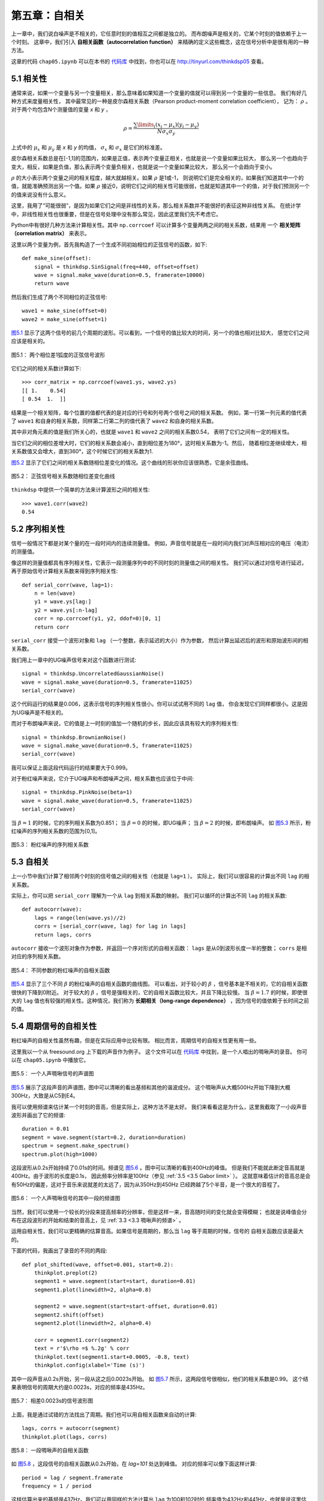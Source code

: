 第五章：自相关
===================

上一章中，我们说白噪声是不相关的，它任意时刻的值相互之间都是独立的。
而布朗噪声是相关的，它某个时刻的值依赖于上一个时刻。
这章中，我们引入 **自相关函数（autocorrelation function）** 
来精确的定义这些概念，这在信号分析中是很有用的一种方法。

这章的代码 ``chap05.ipynb`` 可以在本书的 `代码库`_ 中找到，你也可以在 http://tinyurl.com/thinkdsp05 查看。

.. _代码库: https://github.com/AllenDowney/ThinkDSP

5.1 相关性
---------------

通常来说，如果一个变量与另一个变量相关，那么意味着如果知道一个变量的值就可以得到另一个变量的一些信息。
我们有好几种方式来度量相关性，
其中最常见的一种是皮尔森相关系数（Pearson product-moment correlation coefficient），
记为： :math:`\rho` 。对于两个均包含N个测量值的变量 *x* 和 *y* ，

.. math::

    \rho  = \frac{{\sum\limits_i {({x_i} - {\mu _x})({y_i} - {\mu _y})} }}{{N{\sigma _x}{\sigma _y}}}

上式中的 :math:`{\mu _x}` 和 :math:`{\mu _y}` 是 *x* 和 *y* 的均值，
:math:`{\sigma _x}` 和 :math:`{\sigma _x}` 是它们的标准差。

皮尔森相关系数总是在[-1,1]的范围内，如果是正值，表示两个变量正相关，也就是说一个变量如果比较大，
那么另一个也趋向于变大，相反，如果是负值，那么表示两个变量负相关，也就是说一个变量如果比较大，
那么另一个会趋向于变小。

:math:`\rho` 的大小表示两个变量之间的相关程度，越大就越相关。如果 :math:`\rho` 是1或-1，
则说明它们是完全相关的，如果我们知道其中一个的值，就能准确预测出另一个值。如果 :math:`\rho` 
接近0，说明它们之间的相关性可能很弱，也就是知道其中一个的值，对于我们预测另一个的值来说没有什么意义。

这里，我用了“可能很弱”，是因为如果它们之间是非线性的关系，那么相关系数并不能很好的表征这种非线性关系。
在统计学中，非线性相关性也很重要，但是在信号处理中没有那么常见，因此这里我们先不考虑它。

Python中有很好几种方法来计算相关性。其中 ``np.corrcoef`` 可以计算多个变量两两之间的相关系数，结果用
一个 **相关矩阵（correlation matrix）** 来表示。

这里以两个变量为例，首先我构造了一个生成不同初始相位的正弦信号的函数，如下::

    def make_sine(offset):
        signal = thinkdsp.SinSignal(freq=440, offset=offset)
        wave = signal.make_wave(duration=0.5, framerate=10000)
        return wave

然后我们生成了两个不同相位的正弦信号::

    wave1 = make_sine(offset=0)
    wave2 = make_sine(offset=1)

`图5.1`_ 显示了这两个信号的前几个周期的波形。可以看到，一个信号的值比较大的时间，另一个的值也相对比较大，
感觉它们之间应该是相关的。

.. _图5.1:

.. figure:: images/thinkdsp026.png
    :alt: Two sine waves that differ by a phase offset of 1 radian; 
        their coefficient of correlation is 0.54
    :align: center

    图5.1： 两个相位差1弧度的正弦信号波形

它们之间的相关系数计算如下::

    >>> corr_matrix = np.corrcoef(wave1.ys, wave2.ys)
    [[ 1.    0.54]
    [ 0.54  1.  ]]

结果是一个相关矩阵，每个位置的值都代表的是对应的行号和列号两个信号之间的相关系数。
例如，第一行第一列元素的值代表了 ``wave1`` 和自身的相关系数，同样第二行第二列的值代表了
``wave2`` 和自身的相关系数。

其中非对角元素的值是我们所关心的，也就是 ``wave1`` 和 ``wave2`` 之间的相关系数0.54，
表明了它们之间有一定的相关性。

当它们之间的相位差增大时，它们的相关系数会减小，直到相位差为180°，这时相关系数为-1。然后，
随着相位差继续增大，相关系数值又会增大，直到360°，这个时候它们的相关系数为1.

`图5.2`_ 显示了它们之间的相关系数随相位差变化的情况。这个曲线的形状你应该很熟悉，它是余弦曲线。

.. _图5.2:

.. figure:: images/thinkdsp027.png
    :alt: The correlation of two sine waves as a function of 
        the phase offset between them. The result is a cosine
    :align: center

    图5.2： 正弦信号相关系数随相位差变化曲线

``thinkdsp`` 中提供一个简单的方法来计算波形之间的相关性::

    >>> wave1.corr(wave2)
    0.54

5.2 序列相关性
----------------

信号一般情况下都是对某个量的在一段时间内的连续测量值。
例如，声音信号就是在一段时间内我们对声压相对应的电压（电流）的测量值。

像这样的测量值都具有序列相关性，它表示一段测量序列中的不同时刻的测量值之间的相关性。
我们可以通过对信号进行延迟，再于原始信号计算相关系数来得到序列相关性::

    def serial_corr(wave, lag=1):
        n = len(wave)
        y1 = wave.ys[lag:]
        y2 = wave.ys[:n-lag]
        corr = np.corrcoef(y1, y2, ddof=0)[0, 1]
        return corr

``serial_corr`` 接受一个波形对象和 ``lag`` （一个整数，表示延迟的大小）作为参数，
然后计算出延迟后的波形和原始波形间的相关系数。

我们用上一章中的UG噪声信号来对这个函数进行测试::

    signal = thinkdsp.UncorrelatedGaussianNoise()
    wave = signal.make_wave(duration=0.5, framerate=11025)
    serial_corr(wave)

这个代码运行的结果是0.006，这表示信号的序列相关性很小。你可以试试用不同的 ``lag`` 值，
你会发现它们同样都很小。这是因为UG噪声是不相关的。

而对于布朗噪声来说，它的值是上一时刻的值加一个随机的步长，因此应该具有较大的序列相关性::

    signal = thinkdsp.BrownianNoise()
    wave = signal.make_wave(duration=0.5, framerate=11025)
    serial_corr(wave)

我可以保证上面这段代码运行的结果要大于0.999。

对于粉红噪声来说，它介于UG噪声和布朗噪声之间，相关系数也应该位于中间::

    signal = thinkdsp.PinkNoise(beta=1)
    wave = signal.make_wave(duration=0.5, framerate=11025)
    serial_corr(wave)

当 :math:`\beta = 1` 的时候，它的序列相关系数为0.851；
当 :math:`\beta = 0` 的时候，即UG噪声；
当 :math:`\beta = 2` 的时候，即布朗噪声。
如 `图5.3`_ 所示，粉红噪声的序列相关系数的范围为[0,1]。

.. _图5.3:

.. figure:: images/thinkdsp028.png
    :alt: Serial correlation for pink noise with a range of parameters
    :align: center

    图5.3： 粉红噪声的序列相关系数

5.3 自相关
---------------

上一小节中我们计算了相邻两个时刻的信号值之间的相关性（也就是 ``lag=1`` ）。
实际上，我们可以很容易的计算出不同 ``lag`` 的相关系数。

实际上，你可以把 ``serial_corr`` 理解为一个从 ``lag`` 到相关系数的映射。
我们可以循环的计算出不同 ``lag`` 的相关系数::

    def autocorr(wave):
        lags = range(len(wave.ys)//2)
        corrs = [serial_corr(wave, lag) for lag in lags]
        return lags, corrs

``autocorr`` 接收一个波形对象作为参数，并返回一个序对形式的自相关函数：
``lags`` 是从0到波形长度一半的整数； ``corrs`` 是相对应的序列相关系数。

.. _图5.4:

.. figure:: images/thinkdsp029.png
    :alt: Autocorrelation functions for pink noise with a range of parameters
    :align: center

    图5.4： 不同参数的粉红噪声的自相关函数

`图5.4`_ 显示了三个不同 :math:`\beta` 的粉红噪声的自相关函数的曲线图。
可以看出，对于较小的 :math:`\beta` ，信号基本是不相关的，它的自相关函数很快的下降到0附近。
对于较大的 :math:`\beta` ，信号是强相关的，它的自相关函数比较大，并且下降比较慢。
当  :math:`\beta=1.7` 的时候，即使很大的 ``lag`` 值也有较强的相关性。这种情况，我们称为
**长期相关（long-range dependence）** ，因为信号的值依赖于长时间之前的值。

5.4 周期信号的自相关性
-----------------------

粉红噪声的自相关性虽然有趣，但是在实际应用中比较有限。
相比而言，周期信号的自相关性更有用一些。

这里我以一个从 freesound.org 上下载的声音作为例子。
这个文件可以在 `代码库`_ 中找到，是一个人唱出的啁啾声的录音。
你可以在 ``chap05.ipynb`` 中播放它。

.. _图5.5:

.. figure:: images/thinkdsp030.png
    :alt: Spectrogram of a vocal chirp
    :align: center

    图5.5： 一个人声啁啾信号的声谱图

`图5.5`_ 展示了这段声音的声谱图，图中可以清晰的看出基频和其他的谐波成分。
这个啁啾声从大概500Hz开始下降到大概300Hz，大致是从C5到E4。

我可以使用频谱来估计某一个时刻的音高，但是实际上，这种方法不是太好。
我们来看看这是为什么，这里我截取了一小段声音波形并画出了它的频谱::

    duration = 0.01
    segment = wave.segment(start=0.2, duration=duration)
    spectrum = segment.make_spectrum()
    spectrum.plot(high=1000)

这段波形从0.2s开始持续了0.01s的时间。频谱见 `图5.6`_ 。图中可以清晰的看到400Hz的峰值。
但是我们不能就此断定音高就是400Hz。由于波形的长度是0.1s，
因此频率分辨率是100Hz（参见 :ref:`3.5 <3.5 Gabor limit>` ）。
这就意味着估计的音高总是会有50Hz的偏差，这对于音乐来说就差的太远了，因为从350Hz到450Hz
已经跨越了5个半音，是一个很大的音程了。

.. _图5.6:

.. figure:: images/thinkdsp031.png
    :alt: Spectrum of a segment from a vocal chirp
    :align: center

    图5.6： 一个人声啁啾信号的其中一段的频谱图

当然，我们可以使用一个较长的分段来提高频率的分辨率，但是这样一来，音高随时间的变化就会变得模糊；
也就是说峰值会分布在这段波形的开始和结束的音高上，见 :ref:`3.3 <3.3 啁啾声的频谱>` 。

运用自相关性，我们可以更精确的估算音高。如果信号是周期的，那么当 ``lag`` 等于周期的时候，信号的
自相关函数应该是最大的。

下面的代码，我画出了录音的不同的两段::

    def plot_shifted(wave, offset=0.001, start=0.2):
        thinkplot.preplot(2)
        segment1 = wave.segment(start=start, duration=0.01)
        segment1.plot(linewidth=2, alpha=0.8)

        segment2 = wave.segment(start=start-offset, duration=0.01)
        segment2.shift(offset)
        segment2.plot(linewidth=2, alpha=0.4)

        corr = segment1.corr(segment2)
        text = r'$\rho =$ %.2g' % corr
        thinkplot.text(segment1.start+0.0005, -0.8, text)
        thinkplot.config(xlabel='Time (s)')

其中一段声音从0.2s开始，另一段从这之后0.0023s开始。
如 `图5.7`_ 所示，这两段信号很相似，他们的相关系数是0.99。
这个结果表明信号的周期大约是0.0023s，对应的频率是435Hz。

.. _图5.7:

.. figure:: images/thinkdsp032.png
    :alt: Two segments from a chirp, one starting 0.0023 seconds after the other
    :align: center

    图5.7： 相差0.0023s的信号波形图

上面，我是通过试错的方法找出了周期。我们也可以用自相关函数来自动的计算::

    lags, corrs = autocorr(segment)
    thinkplot.plot(lags, corrs)

.. _图5.8:

.. figure:: images/thinkdsp033.png
    :alt: Autocorrelation function for a segment from a chirp
    :align: center

    图5.8： 一段啁啾声的自相关函数

如 `图5.8`_ ，这段信号的自相关函数从0.2s开始，在 `lag=101` 处达到峰值。
对应的频率可以像下面这样计算::

    period = lag / segment.framerate
    frequency = 1 / period

这样估算出来的基频是437Hz。我们可以用同样的方法计算出 ``lag`` 为100和102时的
频率值为432Hz和441Hz，也就是说这里估算的频率的精度小于10Hz，这与使用频谱估计的
100Hz的精度相比，好太多了。
在音乐中，我们可以分辨30分的音高，大约是一个半音的1/3。

5.5 点积
------------

在本章开始引入了皮尔森相关系数：

.. math::

    \rho  = \frac{{\sum\limits_i {({x_i} - {\mu _x})({y_i} - {\mu _y})} }}{{N{\sigma _x}{\sigma _y}}}

然后我们使用 :math:`\rho` 来定义了序列相关性和自相关性。
这些定义实际上都是在统计学上使用的，在信号处理中，这些定义还稍微有些不同。

信号处理中，我们通常处理的是无偏（均值为0）归一化（标准差为1）的信号，在这种情况下， :math:`\rho` 的定义简化为：

.. math::

    \rho  = \frac{1}{N}\sum\limits_i {{x_i}{y_i}} 

进一步简化为：

.. math::

    r = \sum\limits_i {{x_i}{y_i}}

这个定义不是标准的，它的值的范围不是[-1,1]，但是它有一些别的有用的特性。

如果把 *x* 和 *y* 看做是向量，那么这个公式就是 **点积（dot product）** 的公式。
参见 http://en.wikipedia.org/wiki/Dot_product 。

也就是说点积表征了信号之间的相似度，如果他们都是归一化的，那么：

.. math::

    x \cdot y = \cos \theta

这里， :math:`\theta` 就是两个向量之间的夹角，这也就解释了 `图5.2`_ 是一个余弦曲线的原因。

5.6 使用Numpy
----------------

Numpy中提供了计算互相关函数的方法 ``correlate`` ，我们可以用它来计算上一小节的所说的自相关函数::

    corrs2 = np.correlate(segment.ys, segment.ys, mode='same')

``mode`` 参数表示用于计算的 ``lag`` 范围，当使用 ``same`` 的时候，范围为 -N/2 到 N/2 （N为信号长度）。


.. _图5.9:

.. figure:: images/thinkdsp034.png
    :alt: Autocorrelation function computed with np.correlate
    :align: center

    图5.9： 用np.correlate计算的自相关函数

如 `图5.9`_ 所示，自相关函数是对称的，这是因为两个相同信号进行相关运算的时候，
正的lag值与负的lag值产生的影响是一样的。我们选择后半部分来和 ``autocorr`` 进行对比::

    N = len(corrs2)
    half = corrs2[N//2:]

对比 `图5.8`_ 与 `图5.9`_ 的图像，你会发现，用 ``np.correlate`` 计算的自相关函数随着lag
值的增加会更小一些，这是因为 ``np.correlate`` 使用的是相关性的非标准定义，随着lag的增大，
两个信号之间的重合部分变小了，因此相关系数也变小了。

我们可以通过除以长度来校正这个问题::

    lengths = range(N, N//2, -1)
    half /= lengths

经过这样调整后， ``autocorr`` 和 ``np.correlate`` 的值就基本上相同的。虽然还是有1%~2%的差别，
但那其实已经不那么重要了。造成这个差别的原因是，是由于 ``autocorr`` 对于每个lag值先进行了归一化
操作，而 ``np.correlate`` 没有。

现在你应该对自相关有所了解了，并且知道如何使用它来估计信号的基频，以及计算它的两种方式。

5.7 练习
-------------

下面练习的答案可以参考文件 ``chap05soln.ipynb`` 。

**练习1** ``chap05.ipynb`` 中有一个交互式计算自相关函数的单元，可以直观的计算不同的lag值的自相关系数。
使用这个方法来估计本章中的人声啁啾声在不同时间的音高。

**练习2** ``chap05.ipynb`` 中有一段使用自相关来估计周期信号基频的代码。
将这段代码封装成 ``estimate_fundamental`` 函数，并用这个函数计算一段录音的音高变化曲线。
把计算结果和声谱图画到一起，看看效果怎么样？

**练习3** 使用上一章练习中的比特币价格数据，计算它的自相关函数。看看它是否会快速的减小？
分析数据是否有明显的周期性？

**练习4** 本书的 `代码库`_ 中有一个 ``saxophone.ipynb`` 文件，里面讨论了自相关性，音高感知
以及一个叫 **“基频缺失”** 的现象。阅读并运行这个文件，试着使用不同的声音来重新运行里面的实例。
观看视频 `What is up with Noises? (The Science and 
Mathematics of Sound, Frequency, and Pitch) 
<https://www.youtube.com/watch?v=i_0DXxNeaQ0>`_ ，
它演示了基频缺失现象并解释了音高感知的原理。


